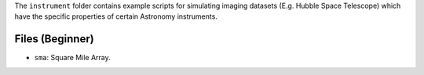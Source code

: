 The ``instrument`` folder contains example scripts for simulating imaging datasets (E.g. Hubble Space Telescope)
which have the specific properties of certain Astronomy instruments.

Files (Beginner)
----------------

- ``sma``: Square Mile Array.